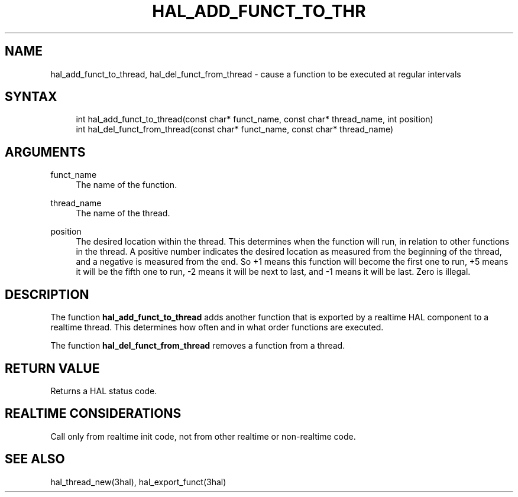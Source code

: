 '\" t
.\"     Title: hal_add_funct_to_thread
.\"    Author: [FIXME: author] [see http://www.docbook.org/tdg5/en/html/author]
.\" Generator: DocBook XSL Stylesheets vsnapshot <http://docbook.sf.net/>
.\"      Date: 05/27/2025
.\"    Manual: LinuxCNC Documentation
.\"    Source: LinuxCNC
.\"  Language: English
.\"
.TH "HAL_ADD_FUNCT_TO_THR" "3" "05/27/2025" "LinuxCNC" "LinuxCNC Documentation"
.\" -----------------------------------------------------------------
.\" * Define some portability stuff
.\" -----------------------------------------------------------------
.\" ~~~~~~~~~~~~~~~~~~~~~~~~~~~~~~~~~~~~~~~~~~~~~~~~~~~~~~~~~~~~~~~~~
.\" http://bugs.debian.org/507673
.\" http://lists.gnu.org/archive/html/groff/2009-02/msg00013.html
.\" ~~~~~~~~~~~~~~~~~~~~~~~~~~~~~~~~~~~~~~~~~~~~~~~~~~~~~~~~~~~~~~~~~
.ie \n(.g .ds Aq \(aq
.el       .ds Aq '
.\" -----------------------------------------------------------------
.\" * set default formatting
.\" -----------------------------------------------------------------
.\" disable hyphenation
.nh
.\" disable justification (adjust text to left margin only)
.ad l
.\" -----------------------------------------------------------------
.\" * MAIN CONTENT STARTS HERE *
.\" -----------------------------------------------------------------
.SH "NAME"
hal_add_funct_to_thread, hal_del_funct_from_thread \- cause a function to be executed at regular intervals
.SH "SYNTAX"
.sp
.if n \{\
.RS 4
.\}
.nf
int hal_add_funct_to_thread(const char* funct_name, const char* thread_name, int position)
int hal_del_funct_from_thread(const char* funct_name, const char* thread_name)
.fi
.if n \{\
.RE
.\}
.SH "ARGUMENTS"
.PP
funct_name
.RS 4
The name of the function\&.
.RE
.PP
thread_name
.RS 4
The name of the thread\&.
.RE
.PP
position
.RS 4
The desired location within the thread\&. This determines when the function will run, in relation to other functions in the thread\&. A positive number indicates the desired location as measured from the beginning of the thread, and a negative is measured from the end\&. So +1 means this function will become the first one to run, +5 means it will be the fifth one to run, \-2 means it will be next to last, and \-1 means it will be last\&. Zero is illegal\&.
.RE
.SH "DESCRIPTION"
.sp
The function \fBhal_add_funct_to_thread\fR adds another function that is exported by a realtime HAL component to a realtime thread\&. This determines how often and in what order functions are executed\&.
.sp
The function \fBhal_del_funct_from_thread\fR removes a function from a thread\&.
.SH "RETURN VALUE"
.sp
Returns a HAL status code\&.
.SH "REALTIME CONSIDERATIONS"
.sp
Call only from realtime init code, not from other realtime or non\-realtime code\&.
.SH "SEE ALSO"
.sp
hal_thread_new(3hal), hal_export_funct(3hal)
